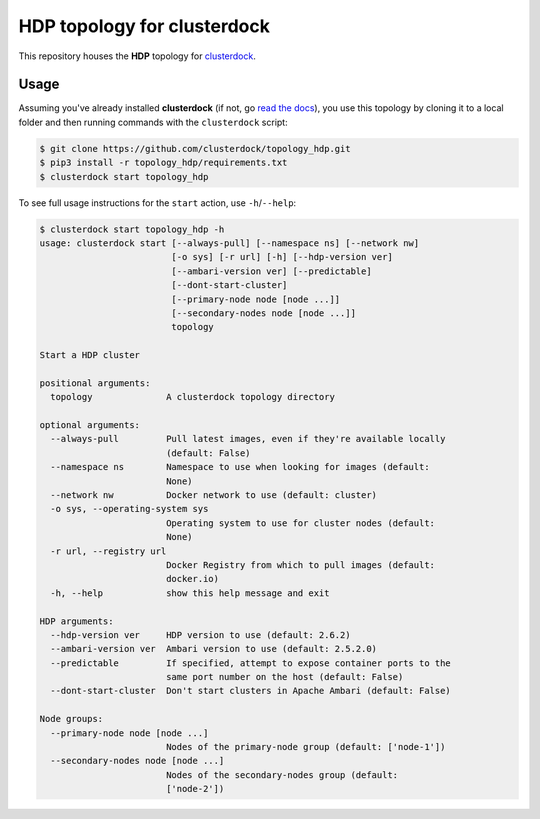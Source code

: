 ============================
HDP topology for clusterdock
============================

This repository houses the **HDP** topology for `clusterdock`_.

.. _clusterdock: https://github.com/clusterdock/clusterdock

Usage
=====

Assuming you've already installed **clusterdock** (if not, go `read the docs`_),
you use this topology by cloning it to a local folder and then running commands
with the ``clusterdock`` script:

.. _read the docs: http://clusterdock.readthedocs.io/en/latest/

.. code-block:: console

    $ git clone https://github.com/clusterdock/topology_hdp.git
    $ pip3 install -r topology_hdp/requirements.txt
    $ clusterdock start topology_hdp

To see full usage instructions for the ``start`` action, use ``-h``/``--help``:

.. code-block:: console

    $ clusterdock start topology_hdp -h
    usage: clusterdock start [--always-pull] [--namespace ns] [--network nw]
                             [-o sys] [-r url] [-h] [--hdp-version ver]
                             [--ambari-version ver] [--predictable]
                             [--dont-start-cluster]
                             [--primary-node node [node ...]]
                             [--secondary-nodes node [node ...]]
                             topology

    Start a HDP cluster

    positional arguments:
      topology              A clusterdock topology directory

    optional arguments:
      --always-pull         Pull latest images, even if they're available locally
                            (default: False)
      --namespace ns        Namespace to use when looking for images (default:
                            None)
      --network nw          Docker network to use (default: cluster)
      -o sys, --operating-system sys
                            Operating system to use for cluster nodes (default:
                            None)
      -r url, --registry url
                            Docker Registry from which to pull images (default:
                            docker.io)
      -h, --help            show this help message and exit

    HDP arguments:
      --hdp-version ver     HDP version to use (default: 2.6.2)
      --ambari-version ver  Ambari version to use (default: 2.5.2.0)
      --predictable         If specified, attempt to expose container ports to the
                            same port number on the host (default: False)
      --dont-start-cluster  Don't start clusters in Apache Ambari (default: False)

    Node groups:
      --primary-node node [node ...]
                            Nodes of the primary-node group (default: ['node-1'])
      --secondary-nodes node [node ...]
                            Nodes of the secondary-nodes group (default:
                            ['node-2'])
